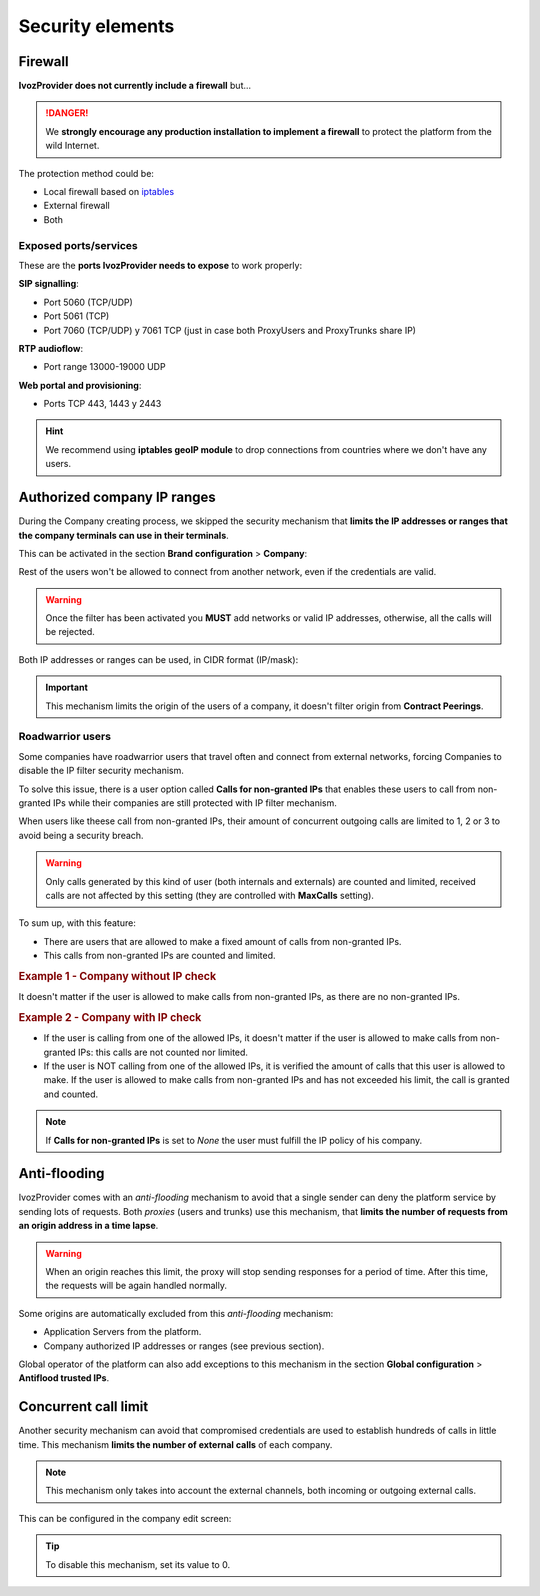 #################
Security elements
#################

********
Firewall
********

**IvozProvider does not currently include a firewall** but...

.. danger:: We **strongly encourage any production installation to implement
              a firewall** to protect the platform from the wild Internet.

The protection method could be:

- Local firewall based on `iptables <https://www.netfilter.org/>`_

- External firewall

- Both

Exposed ports/services
----------------------

These are the **ports IvozProvider needs to expose** to work properly:

**SIP signalling**:

- Port 5060 (TCP/UDP)

- Port 5061 (TCP)

- Port 7060 (TCP/UDP) y 7061 TCP (just in case both ProxyUsers and ProxyTrunks share IP)

**RTP audioflow**:

- Port range 13000-19000 UDP

**Web portal and provisioning**:

- Ports TCP 443, 1443 y 2443

.. hint:: We recommend using **iptables geoIP module** to drop connections from
          countries where we don't have any users.


****************************
Authorized company IP ranges
****************************

During the Company creating process, we skipped the security mechanism that
**limits the IP addresses or ranges that the company terminals can use 
in their terminals**. 

This can be activated in the section **Brand configuration** > **Company**:

.. image:: img/authorized_ips2.png
    :align: center

Rest of the users won't be allowed to connect from another network, even if the
credentials are valid. 

.. warning:: Once the filter has been activated you **MUST** add networks or 
   valid IP addresses, otherwise, all the calls will be rejected.

.. image:: img/authorized_ips.png

Both IP addresses or ranges can be used, in CIDR format (IP/mask):

.. image:: img/authorized_ips3.png

.. important:: This mechanism limits the origin of the users of a company, it 
   doesn't filter origin from **Contract Peerings**.

Roadwarrior users
-----------------

Some companies have roadwarrior users that travel often and connect from external
networks, forcing Companies to disable the IP filter security mechanism.

To solve this issue, there is a user option called **Calls for non-granted IPs**
that enables these users to call from non-granted IPs while their companies are
still protected with IP filter mechanism.

When users like theese call from non-granted IPs, their amount of concurrent
outgoing calls are limited to 1, 2 or 3 to avoid being a security breach.

.. warning:: Only calls generated by this kind of user (both internals and
               externals) are counted and limited, received calls are not affected
               by this setting (they are controlled with **MaxCalls** setting).

To sum up, with this feature:

- There are users that are allowed to make a fixed amount of calls from
  non-granted IPs.

- This calls from non-granted IPs are counted and limited.

.. rubric:: Example 1 - Company without IP check

It doesn't matter if the user is allowed to make calls from non-granted IPs,
as there are no non-granted IPs.

.. rubric:: Example 2 - Company with IP check

- If the user is calling from one of the allowed IPs,
  it doesn't matter if the user is allowed to make calls from non-granted IPs:
  this calls are not counted nor limited.

- If the user is NOT calling from one of the allowed IPs, it is verified the
  amount of calls that this user is allowed to make. If the user is allowed to
  make calls from non-granted IPs and has not exceeded his limit, the call is 
  granted and counted.

.. note:: If **Calls for non-granted IPs** is set to *None* the user must fulfill
          the IP policy of his company.

*************
Anti-flooding
*************

IvozProvider comes with an *anti-flooding* mechanism to avoid that a single 
sender can deny the platform service by sending lots of requests. Both *proxies*
(users and trunks) use this mechanism, that **limits the number of requests 
from an origin address in a time lapse**.

.. warning:: When an origin reaches this limit, the proxy will stop sending
   responses for a period of time. After this time, the requests will be again
   handled normally.

Some origins are automatically excluded from this *anti-flooding* mechanism:

- Application Servers from the platform.

- Company authorized IP addresses or ranges (see previous section).

Global operator of the platform can also add exceptions to this mechanism in 
the section **Global configuration** > **Antiflood trusted IPs**.

.. image:: img/trusted_ips.png

*********************
Concurrent call limit
*********************

Another security mechanism can avoid that compromised credentials are used to
establish hundreds of calls in little time. This mechanism **limits the number 
of external calls** of each company. 

.. note:: This mechanism only takes into account the external channels, both
   incoming or outgoing external calls.

This can be configured in the company edit screen:

.. image:: img/call_limit.png
    :align: center

.. tip:: To disable this mechanism, set its value to 0.
